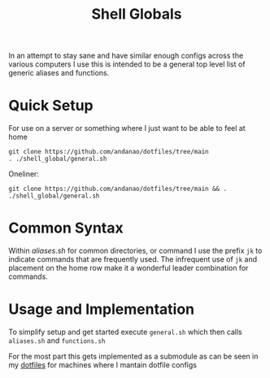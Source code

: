 #+title:Shell Globals
In an attempt to stay sane and have similar enough configs across the various computers I use this is intended to be a general top level list of generic aliases and functions.

* Quick Setup
:PROPERTIES:
:ID:       f8415b88-7fdb-4bb2-839f-251d36d3a93d
:END:
For use on a server or something where I just want to be able to feel at home

#+begin_src shell
git clone https://github.com/andanao/dotfiles/tree/main
. ./shell_global/general.sh
#+end_src


Oneliner:
#+begin_src shell
git clone https://github.com/andanao/dotfiles/tree/main && . ./shell_global/general.sh
#+end_src
* Common Syntax
:PROPERTIES:
:ID:       331475d2-2501-4554-b736-6d7889565a9d
:END:
Within [[aliases.sh][aliases.sh]] for common directories, or command I use the prefix ~jk~ to indicate commands that are frequently used.  The infrequent use of ~jk~ and placement on the home row make it a wonderful leader combination for commands.

* Usage and Implementation
:PROPERTIES:
:ID:       a1abb459-a75d-4f9c-a592-1a2d0281554a
:END:
To simplify setup and get started execute ~general.sh~ which then calls ~aliases.sh~ and ~functions.sh~

For the most part this gets implemented as a submodule as can be seen in my [[https://github.com/andanao/dotfiles/tree/main][dotfiles]] for machines where I mantain dotfile configs
